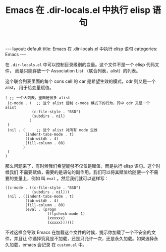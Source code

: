 #+TITLE: Emacs 在 .dir-locals.el 中执行 elisp 语句

#+BEGIN_HTML
---
layout: default
title: Emacs 在 .dir-locals.el 中执行 elisp 语句
categories: Emacs
---
#+END_HTML


在 =.dir-locals.el= 中可以控制目录级别的变量。这个文件不是一个 elisp 代码文件，
而是只能存放一个 Association List （联合列表，alist）的列表。

这个联合列表里面的每个 cons cell 的 car 是希望生效的模式，cdr 则又是一个 alist，
用于给变量赋值。

#+BEGIN_SRC elisp
( ;; 一个大列表，里面是很多 alist
 (c-mode . (  ;; 这个 alist 控制 c-mode 模式下的行为，其中 cdr 又是一个 alist
            (c-file-style . "BSD")
            (subdirs . nil)
           )
 )
 (nil . (     ;; 这个 alist 对所有 mode 生效
         (indent-tabs-mode . t)
         (tab-witdh . 4)
         (fill-column . 80)
        )
 )
)
#+END_SRC

那么问题来了，有时候我们希望能够不仅仅是赋值，而是执行 elisp 语句。这个时候我们
不需要赋值，需要的是语句的副作用。我们可以将其赋值给随便一个不需要的变量上，例如
叫 =eval= 。然后我们就可以这样写：


#+BEGIN_SRC elisp
((c-mode . ((c-file-style . "BSD")
            (subdirs . nil)))
 (nil . ((indent-tabs-mode . t)
         (tab-witdh . 4)
         (fill-column . 80)
         (eval . (progn
                   (flycheck-mode 1)
                   (xxxxxx)
                   (xxxxx))))))
#+END_SRC

不过这样会导致 Emacs 在加载这个文件的时候，提示你加载了一个不安全的文件，并且让
你选择究竟是不加载，还是只允许一次，还是永久加载。如果选择永久加载，emacs 会记录
在 =custom.el= 中。
